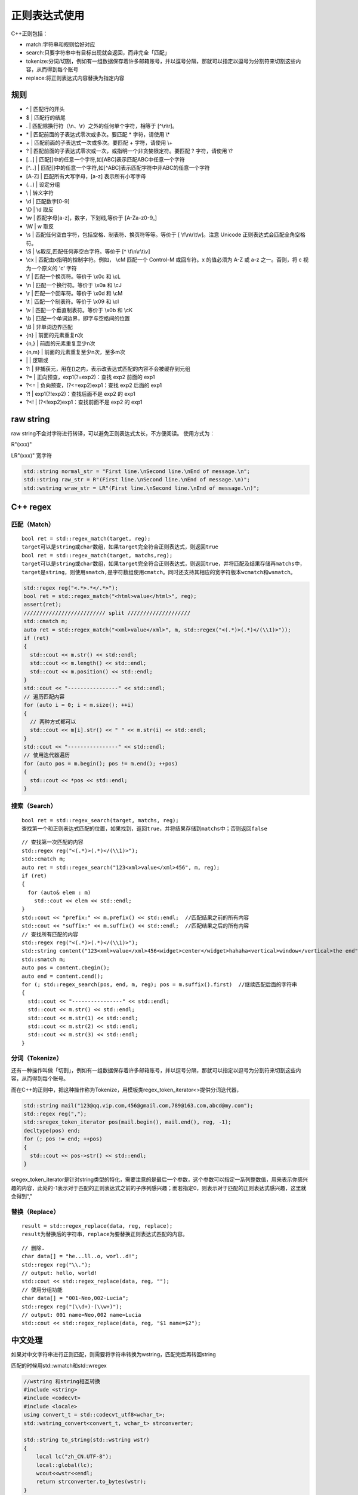 .. _正则表达式使用:

正则表达式使用
========================

C++正则包括：  

* match:字符串和规则恰好对应    
* search:只要字符串中有目标出现就会返回，而非完全「匹配」  
* tokenize:分词/切割，例如有一组数据保存着许多邮箱账号，并以逗号分隔，那就可以指定以逗号为分割符来切割这些内容，从而得到每个账号  
* replace:将正则表达式内容替换为指定内容

规则
---------------
* ^  | 匹配行的开头
* $  | 匹配行的结尾
* .  | 匹配除换行符（\\n、\\r）之外的任何单个字符，相等于 [^\\n\\r]。
* \*  | 匹配前面的子表达式零次或多次。要匹配 * 字符，请使用 \\* 
* \+  | 匹配前面的子表达式一次或多次。要匹配 + 字符，请使用 \\+ 
* ?  | 匹配前面的子表达式零次或一次，或指明一个非贪婪限定符。要匹配 ? 字符，请使用 \\? 
* […]  | 匹配[]中的任意一个字符,如[ABC]表示匹配ABC中任意一个字符
* [^...]  | 匹配[]中的任意一个字符,如[^ABC]表示匹配字符中非ABC的任意一个字符
* [A-Z]  | 匹配所有大写字母，[a-z] 表示所有小写字母
* (…)  | 设定分组
* \\   | 转义字符
* \\d  | 匹配数字[0-9] 
* \\D  | \\d 取反
* \\w | 匹配字母[a-z]，数字，下划线,等价于 [A\-Za\-z0\-9\_]
* \\W | \w 取反 
* \\s | 匹配任何空白字符，包括空格、制表符、换页符等等。等价于 [ \\f\\n\\r\\t\\v]。注意 Unicode 正则表达式会匹配全角空格符。 
* \\S | \\s取反,匹配任何非空白字符。等价于 [^ \\f\\n\\r\\t\\v] 
* \\cx | 匹配由x指明的控制字符。例如， \\cM 匹配一个 Control-M 或回车符。x 的值必须为 A-Z 或 a-z 之一。否则，将 c 视为一个原义的 'c' 字符 
* \\f | 匹配一个换页符。等价于 \\x0c 和 \\cL 
* \\n | 匹配一个换行符。等价于 \\x0a 和 \\cJ 
* \\r | 匹配一个回车符。等价于 \\x0d 和 \\cM 
* \\t | 匹配一个制表符。等价于 \\x09 和 \\cI 
* \\v | 匹配一个垂直制表符。等价于 \\x0b 和 \\cK 
* \\b | 匹配一个单词边界，即字与空格间的位置
* \\B | 非单词边界匹配 
* {n} | 前面的元素重复n次
* {n,} | 前面的元素重复至少n次
* {n,m} | 前面的元素重复至少n次，至多m次 
* \| | 逻辑或
* ?: | 非捕获元，用在()之内，表示改表达式匹配的内容不会被缓存到元组 
* ?= | 正向预查，exp1(?=exp2)：查找 exp2 前面的 exp1 
* ?<= | 负向预查，(?<=exp2)exp1：查找 exp2 后面的 exp1 
* ?! | exp1(?!exp2)：查找后面不是 exp2 的 exp1 
* ?<! | (?<!exp2)exp1：查找前面不是 exp2 的 exp1

raw string
---------------------
raw string不会对字符进行转译，可以避免正则表达式太长，不方便阅读。  
使用方式为：  

R"(xxx)"

LR"(xxx)"  宽字符

.. code-block:: cpp

  std::string normal_str = "First line.\nSecond line.\nEnd of message.\n";
  std::string raw_str = R"(First line.\nSecond line.\nEnd of message.\n)";
  std::wstring wraw_str = LR"(First line.\nSecond line.\nEnd of message.\n)";


C++ regex
------------------
匹配（Match）
`````````````````````

::

  bool ret = std::regex_match(target, reg);
  target可以是string或char数组，如果target完全符合正则表达式，则返回true
  bool ret = std::regex_match(target, matchs,reg);
  target可以是string或char数组，如果target完全符合正则表达式，则返回true，并将匹配及结果存储再matchs中，
  target是string，则使用smatch,是字符数组使用cmatch。同时还支持其相应的宽字符版本wcmatch和wsmatch。


.. code-block:: cpp

  std::regex reg("<.*>.*</.*>");
  bool ret = std::regex_match("<html>value</html>", reg);
  assert(ret);
  ////////////////////////// split ////////////////////
  std::cmatch m;
  auto ret = std::regex_match("<xml>value</xml>", m, std::regex("<(.*)>(.*)</(\\1)>"));
  if (ret)
  {
    std::cout << m.str() << std::endl;
    std::cout << m.length() << std::endl;
    std::cout << m.position() << std::endl;
  }
  std::cout << "----------------" << std::endl;
  // 遍历匹配内容
  for (auto i = 0; i < m.size(); ++i)
  {
    // 两种方式都可以
    std::cout << m[i].str() << " " << m.str(i) << std::endl;
  }
  std::cout << "----------------" << std::endl;
  // 使用迭代器遍历
  for (auto pos = m.begin(); pos != m.end(); ++pos)
  {
    std::cout << *pos << std::endl;
  }


搜索（Search）
`````````````````````````

::

  bool ret = std::regex_search(target, matchs, reg);
  查找第一个和正则表达式匹配的位置，如果找到，返回true，并将结果存储到matchs中；否则返回false


::

  // 查找第一次匹配的内容
  std::regex reg("<(.*)>(.*)</(\\1)>");
  std::cmatch m;
  auto ret = std::regex_search("123<xml>value</xml>456", m, reg);
  if (ret)
  {
    for (auto& elem : m)
      std::cout << elem << std::endl;
  }
  std::cout << "prefix:" << m.prefix() << std::endl;  //匹配结果之前的所有内容
  std::cout << "suffix:" << m.suffix() << std::endl;  //匹配结果之后的所有内容
  // 查找所有匹配的内容
  std::regex reg("<(.*)>(.*)</(\\1)>");
  std::string content("123<xml>value</xml>456<widget>center</widget>hahaha<vertical>window</vertical>the end");
  std::smatch m;
  auto pos = content.cbegin();
  auto end = content.cend();
  for (; std::regex_search(pos, end, m, reg); pos = m.suffix().first)  //继续匹配后面的字符串
  {
    std::cout << "----------------" << std::endl;
    std::cout << m.str() << std::endl;
    std::cout << m.str(1) << std::endl;
    std::cout << m.str(2) << std::endl;
    std::cout << m.str(3) << std::endl;
  }


分词（Tokenize）
`````````````````````````

还有一种操作叫做「切割」，例如有一组数据保存着许多邮箱账号，并以逗号分隔，那就可以指定以逗号为分割符来切割这些内容，从而得到每个账号。

而在C++的正则中，把这种操作称为Tokenize，用模板类regex_token_iterator<>提供分词迭代器，

.. code-block:: cpp

  std::string mail("123@qq.vip.com,456@gmail.com,789@163.com,abcd@my.com");
  std::regex reg(",");
  std::sregex_token_iterator pos(mail.begin(), mail.end(), reg, -1);
  decltype(pos) end;
  for (; pos != end; ++pos)
  {
    std::cout << pos->str() << std::endl;
  }


sregex_token_iterator是针对string类型的特化，需要注意的是最后一个参数，这个参数可以指定一系列整数值，用来表示你感兴趣的内容，此处的-1表示对于匹配的正则表达式之前的子序列感兴趣；而若指定0，则表示对于匹配的正则表达式感兴趣，这里就会得到“,"

替换（Replace）
```````````````````````

::

  result = std::regex_replace(data, reg, replace);
  result为替换后的字符串，replace为要替换正则表达式匹配的内容。


:: 

  // 删除.
  char data[] = "he...ll..o, worl..d!";
  std::regex reg("\\.");
  // output: hello, world!
  std::cout << std::regex_replace(data, reg, "");
  // 使用分组功能
  char data[] = "001-Neo,002-Lucia";
  std::regex reg("(\\d+)-(\\w+)");
  // output: 001 name=Neo,002 name=Lucia
  std::cout << std::regex_replace(data, reg, "$1 name=$2");


中文处理
----------------

如果对中文字符串进行正则匹配，则需要将字符串转换为wstring，匹配完后再转回string

匹配的时候用std::wmatch和std::wregex

.. code-block:: cpp

  //wstring 和string相互转换
  #include <string>
  #include <codecvt>
  #include <locale>
  using convert_t = std::codecvt_utf8<wchar_t>;
  std::wstring_convert<convert_t, wchar_t> strconverter;

  std::string to_string(std::wstring wstr)
  {
      local lc("zh_CN.UTF-8");
      local::global(lc);
      wcout<<wstr<<endl;
      return strconverter.to_bytes(wstr);
  }

  std::wstring to_wstring(std::string str)
  {
      return strconverter.from_bytes(str);
  }


.. code-block:: cpp

  std::wregex re(LR"([a-zA-Z]:\\[\.\w-_\u4e00-\u9fa5\\]*)");
  std::wstring subject = L"D:\\Tools\\软件\\xournalpp-1.0.17-windows";
  wsmatch matchs;
  foundmatch = std::regex_search(subject, matchs,re);

中文标点符号
```````````````````

.. code-block:: cpp

  //中文标点
  //。 ？ ！ ， 、 ； ： “ ” ‘ ' （ ） 《 》 〈 〉 【 】 『 』 「 」 ﹃ ﹄ 〔 〕 … — ～ ﹏ ￥
  //[\u3002|\uff1f|\uff01|\uff0c|\u3001|\uff1b|\uff1a|\u201c|\u201d|\u2018|\u2019|\uff08|\uff09|\u300a|\u300b|\u3008|\u3009|\u3010|\u3011|\u300e|\u300f|\u300c|\u300d|\ufe43|\ufe44|\u3014|\u3015|\u2026|\u2014|\uff5e|\ufe4f|\uffe5]
  static std::wregex chineseToken(L"[\u4e00-\u9fa5]|[a-z|A-Z]+|\\d|-|[\u3002|\uff1f|\uff01|\uff0c|\u3001|\uff1b|\uff1a|\u201c|\u201d|\u2018|\u2019|\uff08|\uff09|\u300a|\u300b|\u3008|\u3009|\u3010|\u3011|\u300e|\u300f|\u300c|\u300d|\ufe43|\ufe44|\u3014|\u3015|\u2026|\u2014|\uff5e|\ufe4f|\uffe5]");


boost xpressive
----------------------------
std::regex不支持前向匹配（?<=），有时需要使用boost xpressive来做扩展

构造
```````````````
.. code-block:: cpp

  using xpressive = boost::xpressive;
  xpressive::sregex re = xpressive::sregex::compile(R"(\w+|\d+)");
  xpressive::sregex_compiler compiler;
  xpressive::sregex re = compiler.compile(R"(\w+|\d+)");


中文使用xpressive::wsregex,xpressive::wsregex_compiler
cregex 匹配C语言类型的字符串
sregex 匹配std::string类型的字符串


匹配(Match)
```````````````````
.. code-block:: cpp

  #include <boost/xpressive/xpressive.hpp>
  #include "utils/logging.h"
  using xpressive = boost::xpressive;

  int main(int argc, char *argv[]) {
    google::InitGoogleLogging(argv[0]);
    google::EnableLogCleaner(3);

    std::string text = "<html>value</html>";
    std::string reg_text = R"(<(.*)>(.*)<(.*)>)";
    xpressive::sregex_compiler scompiler;
    xpressive::sregex sre = scompiler.compile(reg_text);
    xpressive::cregex_compiler ccompiler;
    xpressive::cregex cre = ccompiler.compile(reg_text);
    // text和regex完全匹配，返回true，否则返回false
    // cregex 在match的时候只能接收C-type的字符串
    // sregex 在match的时候只能接收std::string的字符串
    bool ret = xpressive::regex_match(text.c_str(),cre);
    LOG(INFO)<<"is_match:"<<ret;
    xpressive::smatch m;
    // 匹配字符串，并将元组存储在match中
    ret = xpressive::regex_match(text, m, sre);
    if(ret){
        LOG(INFO)<<m.str();
        LOG(INFO)<<m.length();
        LOG(INFO)<<m.position();
    }
    // 遍历元组
    for (auto i = 0; i < m.size(); ++i) {
      // 使用下标遍历
      LOG(INFO) << m[i].str() << " " << m.str(i) << std::endl;
    }
    for (auto pos = m.begin(); pos != m.end(); ++pos) { 
        // 使用迭代器遍历
        LOG(INFO) << *pos; 
    }
  }

搜索（Search）
```````````````````
查找第一个和正则表达式匹配的位置，如果找到，返回true，并将结果存储到matchs中；否则返回false  

.. code-block:: cpp

  #include <boost/xpressive/xpressive.hpp>
  #include "utils/logging.h"
  using xpressive = boost::xpressive;

  int main(int argc, char *argv[]) {
    google::ParseCommandLineFlags(&argc, &argv, true);
    google::InitGoogleLogging(argv[0]);
    google::EnableLogCleaner(3);

    std::string text = "123<html>value</html>456";
    std::string reg_text = R"(<(.*)>(.*)</(\1)>)";
    xpressive::sregex_compiler scompiler;
    xpressive::sregex sre = scompiler.compile(reg_text);
    // text和regex完全匹配，返回true，否则返回false
    // cregex 在search的时候只能接收C-type的字符串
    // sregex 在search的时候只能接收std::string的字符串
    xpressive::smatch m;
    // 匹配字符串，并将元组存储在search中
    bool ret = xpressive::regex_search(text,m,sre);
    LOG(INFO)<<"is_find:"<<ret;
    if(ret){
        LOG(INFO)<<m.str();
        LOG(INFO)<<m.length();
        LOG(INFO)<<m.position();
    }
    LOG(INFO)<<"prefix:"<<m.prefix();  // 匹配文本段的之前的文本
    LOG(INFO)<<"suffix:" << m.suffix();  // 匹配文本段之后的文本
    // 遍历元组
    for (auto i = 0; i < m.size(); ++i) {
      // 使用下标遍历
      LOG(INFO) << m[i].str() << " " << m.str(i) << std::endl;
    }
    for (auto pos = m.begin(); pos != m.end(); ++pos) { 
        // 使用迭代器遍历
        LOG(INFO) << *pos; 
    }
    
    // 查找所有匹配的内容
    text = "123<xml>value</xml>456<widget>center</widget>hahaha<vertical>window</vertical>the end";
    xpressive::sregex_iterator cur(text.begin(), text.end(), sre), end;
    for (; cur != end; ++cur) {
      const xpressive::smatch &m = *cur;
      LOG(INFO)<<m.str();
    }
  }


分词（Tokenize）
`````````````````````````
.. code-block:: cpp

  #include <boost/xpressive/xpressive.hpp>
  #include "utils/logging.h"
  using xpressive = boost::xpressive;

  int main(int argc, char *argv[]) {
    google::ParseCommandLineFlags(&argc, &argv, true);
    google::InitGoogleLogging(argv[0]);
    google::EnableLogCleaner(3);

    std::string text = "This is his face";
    std::string reg_text = R"(\w+)";
    xpressive::sregex_compiler scompiler;
    xpressive::sregex sre = scompiler.compile(reg_text);

    // 根据匹配的内容来提取文本
    xpressive::sregex_token_iterator begin(text.begin(), text.end(), sre), end;
    for (auto iter = begin; iter != end; iter++) { LOG(INFO) << iter->str(); }

    // 匹配分隔符来分割
    reg_text = R"(\s+)";
    sre = scompiler.compile(reg_text);
    begin = xpressive::sregex_token_iterator(text.begin(), text.end(), sre,-1);
    for (auto iter = begin; iter != end; iter++) { LOG(INFO) << iter->str(); }

    // 根据匹配的分号提取文本
    text = "01/02/2003 blahblah 04/23/1999 blahblah 11/13/1981";
    reg_text = R"((\d{2})/(\d{2})/(\d{4}))";
    sre = scompiler.compile(reg_text);
    begin = xpressive::sregex_token_iterator(text.begin(), text.end(), sre,3);
    for (auto iter = begin; iter != end; iter++) { LOG(INFO) << iter->str(); }
    // 提取多个分组号的数据
    int const sub_matches[] = { 2, 1, 3 }; // day, month, year
    sre = scompiler.compile(reg_text);
    begin = xpressive::sregex_token_iterator(text.begin(), text.end(), sre,sub_matches);
    for (auto iter = begin; iter != end; iter++) { LOG(INFO) << iter->str(); }
  }



替换（Replace）
```````````````````````
.. code-block:: cpp

  #include <boost/xpressive/xpressive.hpp>
  #include "utils/logging.h"
  using xpressive = boost::xpressive;

  int main(int argc, char *argv[]) {
    google::ParseCommandLineFlags(&argc, &argv, true);
    google::InitGoogleLogging(argv[0]);
    google::EnableLogCleaner(3);

    std::string text = "he...ll..o, worl..d!";
    std::string reg_text = R"(\.)";
    xpressive::sregex_compiler scompiler;
    xpressive::sregex sre = scompiler.compile(reg_text);
    // 普通字符串替换
    std::string result = xpressive::regex_replace(text, sre, std::string(""));
    LOG(INFO) << result;

    // 使用分组匹配内容替换
    // $& 匹配的文本
    // $` 匹配的prefix
    // $' 匹配的suffix
    text = "001-Neo,002-Lucia";
    reg_text = R"((\d+)-(\w+))";
    sre = scompiler.compile(reg_text);
    result = xpressive::regex_replace(text, sre, std::string("$1 name=$2"));
    LOG(INFO) << result;

    // 只替换一次
    result = xpressive::regex_replace(text, sre, std::string("$1 name=$2"),xpressive::regex_constants::format_first_only);
    LOG(INFO) << result;
    

    // 使用lambda表达式进行内容替换
    result = xpressive::regex_replace(
      text, sre, [](const xpressive::smatch &m) -> std::string { return m[1].str() + " name=" + m[2].str(); });
    LOG(INFO) << result;
  }


参考
-----------------

https://www.cnblogs.com/coolcpp/p/cpp-regex.html

https://riptutorial.com/cplusplus/example/4190/conversion-to-std--wstring

https://www.boost.org/doc/libs/1_65_1/doc/html/xpressive/user_s_guide.html#boost_xpressive.user_s_guide.introduction